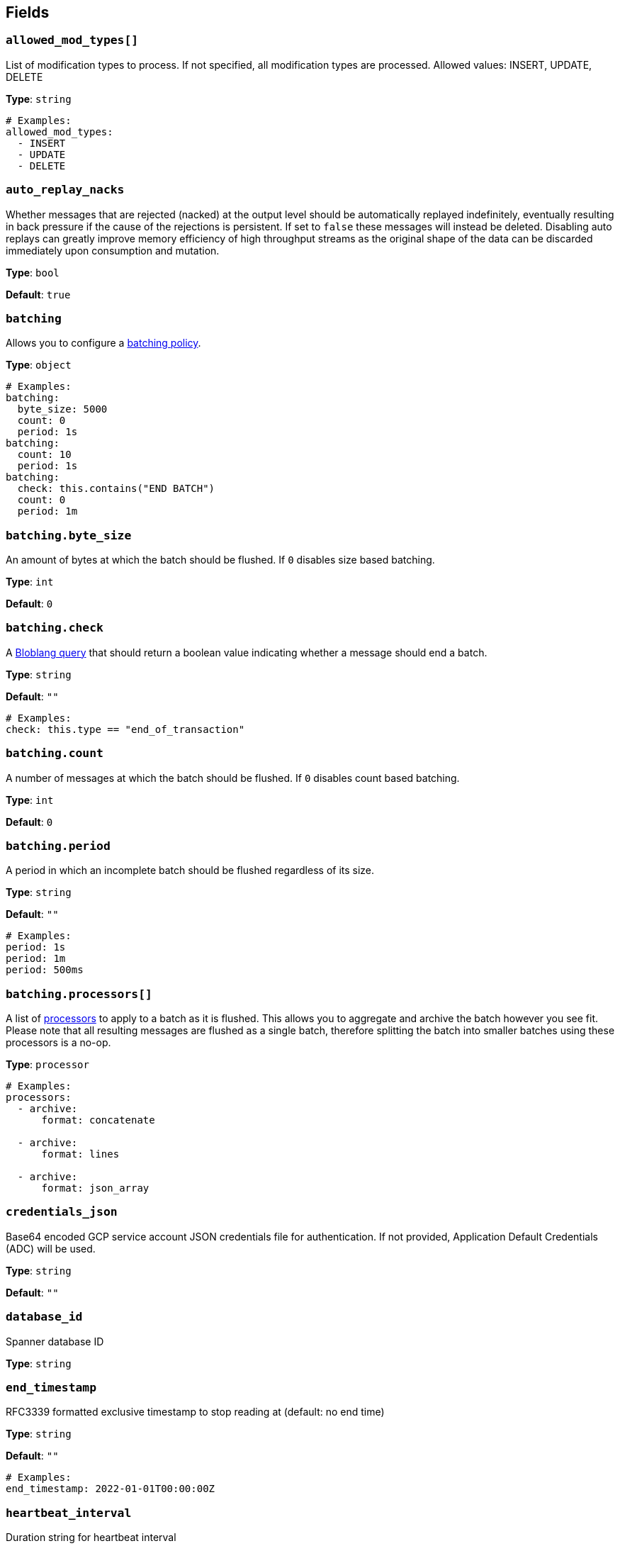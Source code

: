 // This content is autogenerated. Do not edit manually. To override descriptions, use the doc-tools CLI with the --overrides option: https://redpandadata.atlassian.net/wiki/spaces/DOC/pages/1247543314/Generate+reference+docs+for+Redpanda+Connect

== Fields

=== `allowed_mod_types[]`

List of modification types to process. If not specified, all modification types are processed. Allowed values: INSERT, UPDATE, DELETE

*Type*: `string`

[source,yaml]
----
# Examples:
allowed_mod_types:
  - INSERT
  - UPDATE
  - DELETE

----

=== `auto_replay_nacks`

Whether messages that are rejected (nacked) at the output level should be automatically replayed indefinitely, eventually resulting in back pressure if the cause of the rejections is persistent. If set to `false` these messages will instead be deleted. Disabling auto replays can greatly improve memory efficiency of high throughput streams as the original shape of the data can be discarded immediately upon consumption and mutation.

*Type*: `bool`

*Default*: `true`

=== `batching`


Allows you to configure a xref:configuration:batching.adoc[batching policy].

*Type*: `object`

[source,yaml]
----
# Examples:
batching:
  byte_size: 5000
  count: 0
  period: 1s
batching:
  count: 10
  period: 1s
batching:
  check: this.contains("END BATCH")
  count: 0
  period: 1m

----

=== `batching.byte_size`

An amount of bytes at which the batch should be flushed. If `0` disables size based batching.

*Type*: `int`

*Default*: `0`

=== `batching.check`

A xref:guides:bloblang/about.adoc[Bloblang query] that should return a boolean value indicating whether a message should end a batch.

*Type*: `string`

*Default*: `""`

[source,yaml]
----
# Examples:
check: this.type == "end_of_transaction"

----

=== `batching.count`

A number of messages at which the batch should be flushed. If `0` disables count based batching.

*Type*: `int`

*Default*: `0`

=== `batching.period`

A period in which an incomplete batch should be flushed regardless of its size.

*Type*: `string`

*Default*: `""`

[source,yaml]
----
# Examples:
period: 1s
period: 1m
period: 500ms

----

=== `batching.processors[]`

A list of xref:components:processors/about.adoc[processors] to apply to a batch as it is flushed. This allows you to aggregate and archive the batch however you see fit. Please note that all resulting messages are flushed as a single batch, therefore splitting the batch into smaller batches using these processors is a no-op.

*Type*: `processor`

[source,yaml]
----
# Examples:
processors:
  - archive:
      format: concatenate

  - archive:
      format: lines

  - archive:
      format: json_array

----

=== `credentials_json`

Base64 encoded GCP service account JSON credentials file for authentication. If not provided, Application Default Credentials (ADC) will be used.

*Type*: `string`

*Default*: `""`

=== `database_id`

Spanner database ID

*Type*: `string`

=== `end_timestamp`

RFC3339 formatted exclusive timestamp to stop reading at (default: no end time)

*Type*: `string`

*Default*: `""`

[source,yaml]
----
# Examples:
end_timestamp: 2022-01-01T00:00:00Z

----

=== `heartbeat_interval`

Duration string for heartbeat interval

*Type*: `string`

*Default*: `10s`

=== `instance_id`

Spanner instance ID

*Type*: `string`

=== `metadata_table`

The table to store metadata in (default: cdc_metadata_<stream_id>)

*Type*: `string`

*Default*: `""`

=== `min_watermark_cache_ttl`

Duration string for frequency of querying Spanner for minimum watermark.

*Type*: `string`

*Default*: `5s`

=== `project_id`

GCP project ID containing the Spanner instance

*Type*: `string`

=== `start_timestamp`

RFC3339 formatted inclusive timestamp to start reading from the change stream (default: current time)

*Type*: `string`

*Default*: `""`

[source,yaml]
----
# Examples:
start_timestamp: 2022-01-01T00:00:00Z

----

=== `stream_id`

The name of the change stream to track, the stream must exist in the database. To create a change stream, see the link:https://cloud.google.com/spanner/docs/change-streams/manage[Google Cloud documentation^].

*Type*: `string`


